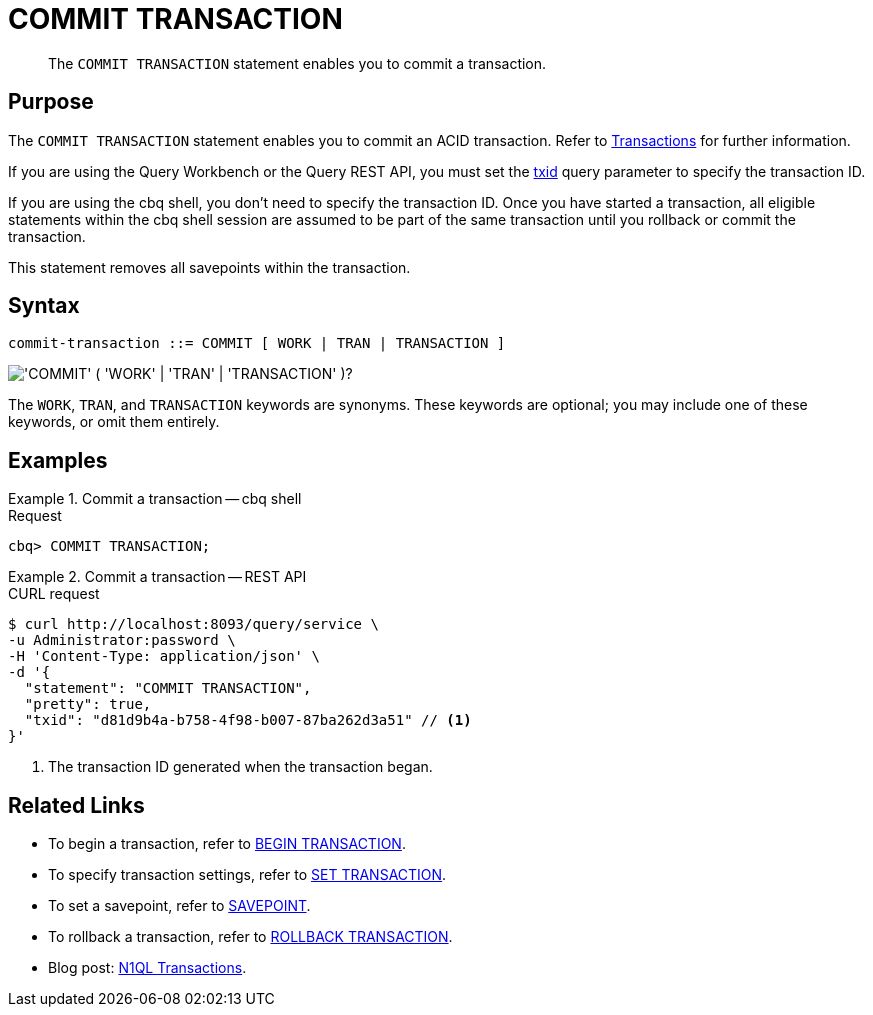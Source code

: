 = COMMIT TRANSACTION
:page-topic-type: concept
:page-status: Couchbase Server 7.0
:imagesdir: ../../assets/images

// Cross-references
:transactions: xref:learn:data/transactions.adoc
:txid: xref:settings:query-settings.adoc#txid

// Related links
:begin-transaction: xref:n1ql-language-reference/begin-transaction.adoc
:set-transaction: xref:n1ql-language-reference/set-transaction.adoc
:savepoint: xref:n1ql-language-reference/savepoint.adoc
:commit-transaction: xref:n1ql-language-reference/commit-transaction.adoc
:rollback-transaction: xref:n1ql-language-reference/rollback-transaction.adoc

[abstract]
The `COMMIT TRANSACTION` statement enables you to commit a transaction.

== Purpose

The `COMMIT TRANSACTION` statement enables you to commit an ACID transaction.
Refer to {transactions}[Transactions] for further information.

If you are using the Query Workbench or the Query REST API, you must set the {txid}[txid] query parameter to specify the transaction ID.

If you are using the cbq shell, you don't need to specify the transaction ID.
Once you have started a transaction, all eligible statements within the cbq shell session are assumed to be part of the same transaction until you rollback or commit the transaction.

This statement removes all savepoints within the transaction.

== Syntax

[subs="normal"]
----
commit-transaction ::= COMMIT [ WORK | TRAN | TRANSACTION ]
----

image::n1ql-language-reference/commit-transaction.png["'COMMIT' ( 'WORK' | 'TRAN' | 'TRANSACTION' )?"]

The `WORK`, `TRAN`, and `TRANSACTION` keywords are synonyms.
These keywords are optional; you may include one of these keywords, or omit them entirely.

== Examples

[[ex-1]]
.Commit a transaction -- cbq shell
====
.Request
[source,console]
----
cbq> COMMIT TRANSACTION;
----
====

[[ex-2]]
.Commit a transaction -- REST API
====
.CURL request
[source,console]
----
$ curl http://localhost:8093/query/service \
-u Administrator:password \
-H 'Content-Type: application/json' \
-d '{
  "statement": "COMMIT TRANSACTION",
  "pretty": true,
  "txid": "d81d9b4a-b758-4f98-b007-87ba262d3a51" // <.>
}'
----

<.> The transaction ID generated when the transaction began.
====

== Related Links

* To begin a transaction, refer to {begin-transaction}[BEGIN TRANSACTION].
* To specify transaction settings, refer to {set-transaction}[SET TRANSACTION].
* To set a savepoint, refer to {savepoint}[SAVEPOINT].
* To rollback a transaction, refer to {rollback-transaction}[ROLLBACK TRANSACTION].
* Blog post: https://blog.couchbase.com/transactions-n1ql-couchbase-distributed-nosql/[N1QL Transactions^].